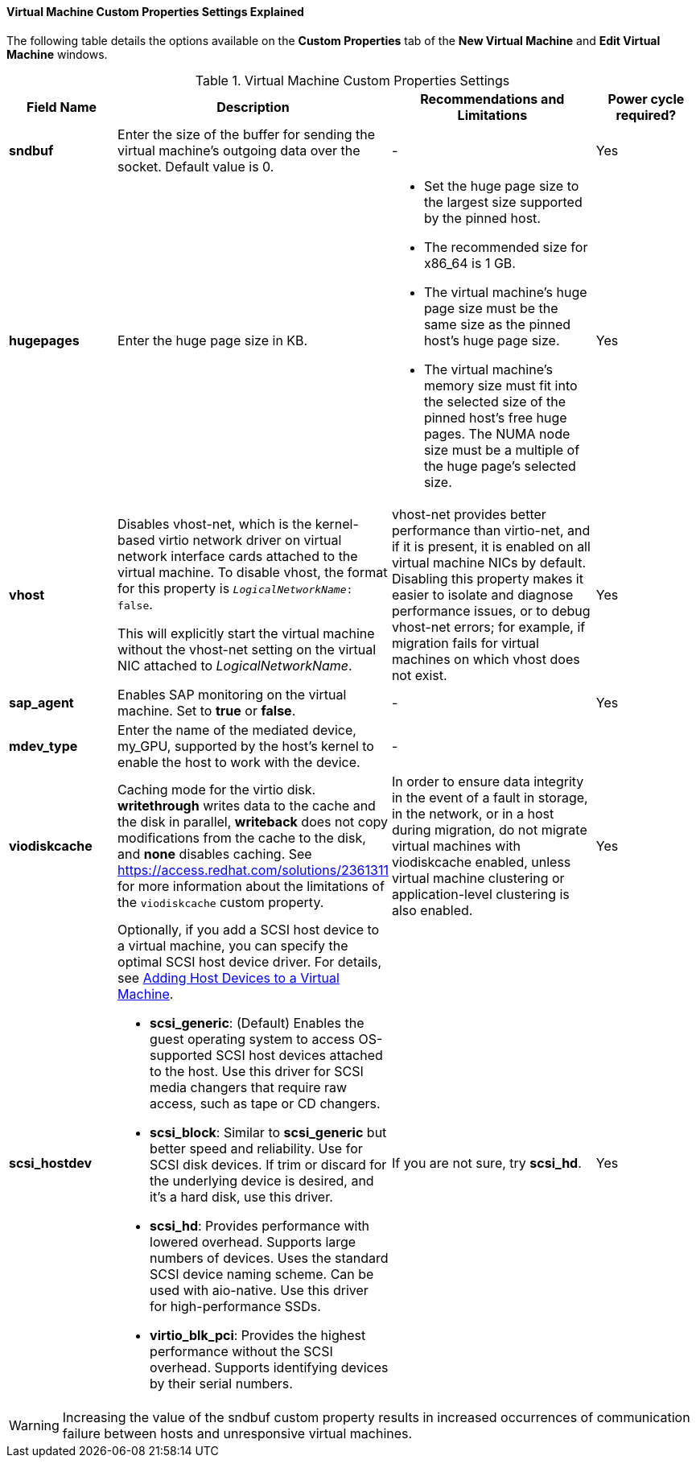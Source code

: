 [id="Virtual_Machine_Custom_Properties_settings_explained"]
==== Virtual Machine Custom Properties Settings Explained

The following table details the options available on the *Custom Properties* tab of the *New Virtual Machine* and *Edit Virtual Machine* windows.

[id="New_VMs_Custom_Properties"]
.Virtual Machine Custom Properties Settings
[cols="1,2,2,1", options="header"]
|===

|Field Name
|Description
|Recommendations and Limitations
|Power cycle required?


|*sndbuf*
|Enter the size of the buffer for sending the virtual machine's outgoing data over the socket. Default value is 0.
|-
| Yes


|*hugepages*
|Enter the huge page size in KB.
a|
* Set the huge page size to the largest size supported by the pinned host.
* The recommended size for x86_64 is 1 GB.
* The virtual machine’s huge page size must be the same size as the pinned host’s huge page size.
* The virtual machine’s memory size must fit into the selected size of the pinned host’s free huge pages. The NUMA node size must be a multiple of the huge page’s selected size.
| Yes


|*vhost*
a|Disables vhost-net, which is the kernel-based virtio network driver on virtual network interface cards attached to the virtual machine. To disable vhost, the format for this property is `_LogicalNetworkName_: false`.

This will explicitly start the virtual machine without the vhost-net setting on the virtual NIC attached to _LogicalNetworkName_.
|vhost-net provides better performance than virtio-net, and if it is present, it is enabled on all virtual machine NICs by default. Disabling this property makes it easier to isolate and diagnose performance issues, or to debug vhost-net errors; for example, if migration fails for virtual machines on which vhost does not exist.
| Yes


|*sap_agent*
|Enables SAP monitoring on the virtual machine. Set to *true* or *false*.
|-
| Yes


// |*nvram_template*
// |TBD
// |TBD
// |TBD


|*mdev_type*
|Enter the name of the mediated device, my_GPU, supported by the host’s kernel to enable the host to work with the device.
|-
|


|*viodiskcache*
|Caching mode for the virtio disk. *writethrough* writes data to the cache and the disk in parallel, *writeback* does not copy modifications from the cache to the disk, and *none* disables caching. See link:https://access.redhat.com/solutions/2361311[] for more information about the limitations of the `viodiskcache` custom property.
|In order to ensure data integrity in the event of a fault in storage, in the network, or in a host during migration, do not migrate virtual machines with viodiskcache enabled, unless virtual machine clustering or application-level clustering is also enabled.
| Yes


|*scsi_hostdev*
a|
Optionally, if you add a SCSI host device to a virtual machine, you can specify the optimal SCSI host device driver. For details, see link:{URL_virt_product_docs}virtual_machine_management_guide/index.html#Adding_Host_Devices_to_a_Virtual_Machine[Adding Host Devices to a Virtual Machine].

* *scsi_generic*: (Default) Enables the guest operating system to access OS-supported SCSI host devices attached to the host. Use this driver for SCSI media changers that require raw access, such as tape or CD changers.
* *scsi_block*: Similar to *scsi_generic* but better speed and reliability. Use for SCSI disk devices. If trim or discard for the underlying device is desired, and it’s a hard disk, use this driver.
* *scsi_hd*: Provides performance with lowered overhead. Supports large numbers of devices. Uses the standard SCSI device naming scheme. Can be used with aio-native. Use this driver for high-performance SSDs.
* *virtio_blk_pci*: Provides the highest performance without the SCSI overhead. Supports identifying devices by their serial numbers.
|If you are not sure, try *scsi_hd*.
|Yes
|===


[WARNING]
====
Increasing the value of the sndbuf custom property results in increased occurrences of communication failure between hosts and unresponsive virtual machines.
====
